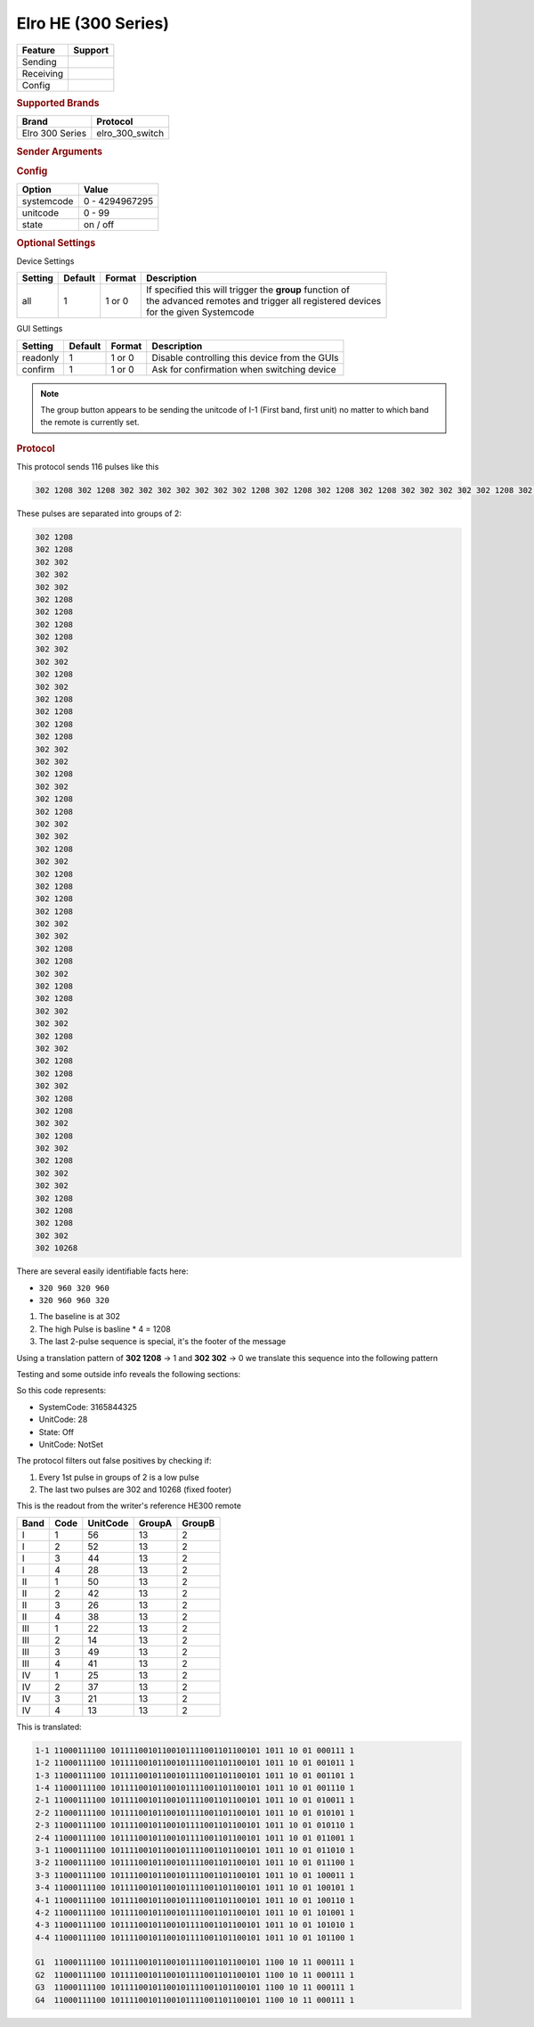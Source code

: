 .. |yes| image:: ../../../images/yes.png
.. |no| image:: ../../../images/no.png

.. role:: underline
   :class: underline

Elro HE (300 Series)
====================

+------------------+-------------+
| **Feature**      | **Support** |
+------------------+-------------+
| Sending          | |yes|       |
+------------------+-------------+
| Receiving        | |yes|       |
+------------------+-------------+
| Config           | |yes|       |
+------------------+-------------+

.. rubric:: Supported Brands

+----------------------+------------------+
| **Brand**            | **Protocol**     |
+----------------------+------------------+
| Elro 300 Series      | elro_300_switch  |
+----------------------+------------------+

.. rubric:: Sender Arguments

.. code-block:: console
   :linenos:

   -s --systemcode=systemcode     control a device with this systemcode
   -u --unitcode=unitcode         control a device with this unitcode
   -t --on                        send an on signal
   -f --off                       send an off signal
   -a --all                       trigger group switching

.. rubric:: Config

.. code-block:: json
   :linenos:

   {
     "devices": {
       "dimmer": {
         "protocol": [ "elro_300_switch" ],
         "id": [{
           "systemcode": 123456,
           "unitcode": 0
         }],
         "state": "off"
       }
     },
     "gui": {
       "Lamp": {
         "name": "TV Backlit",
         "group": [ "Living" ],
         "media": [ "all" ]
       }
     }
   }

+------------------+-----------------+
| **Option**       | **Value**       |
+------------------+-----------------+
| systemcode       | 0 - 4294967295  |
+------------------+-----------------+
| unitcode         | 0 - 99          |
+------------------+-----------------+
| state            | on / off        |
+------------------+-----------------+

.. rubric:: Optional Settings

:underline:`Device Settings`

+----------------------+-------------+------------+------------------------------------------------------------+
| **Setting**          | **Default** | **Format** | **Description**                                            |
+----------------------+-------------+------------+------------------------------------------------------------+
| all                  | 1           | 1 or 0     | | If specified this will trigger the **group** function of |
|                      |             |            | | the advanced remotes and trigger all registered devices  |
|                      |             |            | | for the given Systemcode                                 |
+----------------------+-------------+------------+------------------------------------------------------------+

:underline:`GUI Settings`

+----------------------+-------------+------------+-----------------------------------------------------------+
| **Setting**          | **Default** | **Format** | **Description**                                           |
+----------------------+-------------+------------+-----------------------------------------------------------+
| readonly             | 1           | 1 or 0     | Disable controlling this device from the GUIs             |
+----------------------+-------------+------------+-----------------------------------------------------------+
| confirm              | 1           | 1 or 0     | Ask for confirmation when switching device                |
+----------------------+-------------+------------+-----------------------------------------------------------+

.. Note::

   The group button appears to be sending the unitcode of I-1 (First band, first unit) no matter to which band the remote is currently set.

.. rubric:: Protocol

This protocol sends 116 pulses like this

.. code-block:: console

   302 1208 302 1208 302 302 302 302 302 302 302 1208 302 1208 302 1208 302 1208 302 302 302 302 302 1208 302 302 302 1208 302 1208 302 1208 302 1208 302 302 302 302 302 1208 302 302 302 1208 302 1208 302 302 302 302 302 1208 302 302 302 1208 302 1208 302 1208 302 1208 302 302 302 302 302 1208 302 1208 302 302 302 1208 302 1208 302 302 302 302 302 1208 302 302 302 1208 302 1208 302 302 302 1208 302 1208 302 302 302 1208 302 302 302 1208 302 302 302 302 302 1208 302 1208 302 1208 302 302 302 10268

These pulses are separated into groups of 2:

.. code-block:: console

   302 1208
   302 1208
   302 302
   302 302
   302 302
   302 1208
   302 1208
   302 1208
   302 1208
   302 302
   302 302
   302 1208
   302 302
   302 1208
   302 1208
   302 1208
   302 1208
   302 302
   302 302
   302 1208
   302 302
   302 1208
   302 1208
   302 302
   302 302
   302 1208
   302 302
   302 1208
   302 1208
   302 1208
   302 1208
   302 302
   302 302
   302 1208
   302 1208
   302 302
   302 1208
   302 1208
   302 302
   302 302
   302 1208
   302 302
   302 1208
   302 1208
   302 302
   302 1208
   302 1208
   302 302
   302 1208
   302 302
   302 1208
   302 302
   302 302
   302 1208
   302 1208
   302 1208
   302 302
   302 10268

There are several easily identifiable facts here:

- ``320 960 320 960``
- ``320 960 960 320``

#. The baseline is at 302
#. The high Pulse is basline * 4 = 1208
#. The last 2-pulse sequence is special, it's the footer of the message

Using a translation pattern of **302 1208** → 1 and **302 302** → 0 we translate this sequence into the following pattern

.. code-block::console

   1100011110010111100101100101111001101100101101101010011101

Testing and some outside info reveals the following sections:

.. code-block: console

   AAAAAAAAAAABBBBBBBBBBBBBBBBBBBBBBBBBBBBBBBBCCCCDDEEFFFFFFG

   A = Startbits/preamble
   B = Address            (32 Bit system code)
   C = Group Code         (Grouped: 1100, Non-Grouped: 1011)
   D = Command,           (On: 01, Off: 10)
   E = Group Code 2       (Grouped: 11, Non Grouped: 01)
   F = UnitCode
   G = Stopbit

So this code represents:

- SystemCode: 3165844325
- UnitCode: 28
- State: Off
- UnitCode: NotSet

The protocol filters out false positives by checking if:

#. Every 1st pulse in groups of 2 is a low pulse
#. The last two pulses are 302 and 10268 (fixed footer)

This is the readout from the writer's reference HE300 remote

+----------+----------+--------------+------------+------------+
| **Band** | **Code** | **UnitCode** | **GroupA** | **GroupB** |
+----------+----------+--------------+------------+------------+
| I        | 1        | 56           | 13         | 2          |
+----------+----------+--------------+------------+------------+
| I        | 2        | 52           | 13         | 2          |
+----------+----------+--------------+------------+------------+
| I        | 3        | 44           | 13         | 2          |
+----------+----------+--------------+------------+------------+
| I        | 4        | 28           | 13         | 2          |
+----------+----------+--------------+------------+------------+
| II       | 1        | 50           | 13         | 2          |
+----------+----------+--------------+------------+------------+
| II       | 2        | 42           | 13         | 2          |
+----------+----------+--------------+------------+------------+
| II       | 3        | 26           | 13         | 2          |
+----------+----------+--------------+------------+------------+
| II       | 4        | 38           | 13         | 2          |
+----------+----------+--------------+------------+------------+
| III      | 1        | 22           | 13         | 2          |
+----------+----------+--------------+------------+------------+
| III      | 2        | 14           | 13         | 2          |
+----------+----------+--------------+------------+------------+
| III      | 3        | 49           | 13         | 2          |
+----------+----------+--------------+------------+------------+
| III      | 4        | 41           | 13         | 2          |
+----------+----------+--------------+------------+------------+
| IV       | 1        | 25           | 13         | 2          |
+----------+----------+--------------+------------+------------+
| IV       | 2        | 37           | 13         | 2          |
+----------+----------+--------------+------------+------------+
| IV       | 3        | 21           | 13         | 2          |
+----------+----------+--------------+------------+------------+
| IV       | 4        | 13           | 13         | 2          |
+----------+----------+--------------+------------+------------+

This is translated:

.. code-block:: console

   1-1 11000111100 10111100101100101111001101100101 1011 10 01 000111 1
   1-2 11000111100 10111100101100101111001101100101 1011 10 01 001011 1
   1-3 11000111100 10111100101100101111001101100101 1011 10 01 001101 1
   1-4 11000111100 10111100101100101111001101100101 1011 10 01 001110 1
   2-1 11000111100 10111100101100101111001101100101 1011 10 01 010011 1
   2-2 11000111100 10111100101100101111001101100101 1011 10 01 010101 1
   2-3 11000111100 10111100101100101111001101100101 1011 10 01 010110 1
   2-4 11000111100 10111100101100101111001101100101 1011 10 01 011001 1
   3-1 11000111100 10111100101100101111001101100101 1011 10 01 011010 1
   3-2 11000111100 10111100101100101111001101100101 1011 10 01 011100 1
   3-3 11000111100 10111100101100101111001101100101 1011 10 01 100011 1
   3-4 11000111100 10111100101100101111001101100101 1011 10 01 100101 1
   4-1 11000111100 10111100101100101111001101100101 1011 10 01 100110 1
   4-2 11000111100 10111100101100101111001101100101 1011 10 01 101001 1
   4-3 11000111100 10111100101100101111001101100101 1011 10 01 101010 1
   4-4 11000111100 10111100101100101111001101100101 1011 10 01 101100 1

   G1  11000111100 10111100101100101111001101100101 1100 10 11 000111 1
   G2  11000111100 10111100101100101111001101100101 1100 10 11 000111 1
   G3  11000111100 10111100101100101111001101100101 1100 10 11 000111 1
   G4  11000111100 10111100101100101111001101100101 1100 10 11 000111 1
